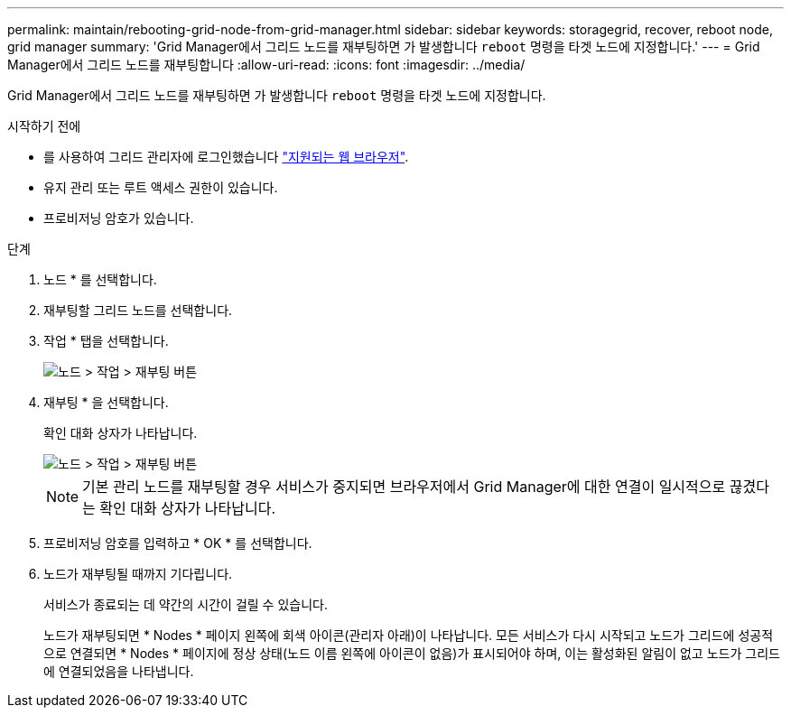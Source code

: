 ---
permalink: maintain/rebooting-grid-node-from-grid-manager.html 
sidebar: sidebar 
keywords: storagegrid, recover, reboot node, grid manager 
summary: 'Grid Manager에서 그리드 노드를 재부팅하면 가 발생합니다 `reboot` 명령을 타겟 노드에 지정합니다.' 
---
= Grid Manager에서 그리드 노드를 재부팅합니다
:allow-uri-read: 
:icons: font
:imagesdir: ../media/


[role="lead"]
Grid Manager에서 그리드 노드를 재부팅하면 가 발생합니다 `reboot` 명령을 타겟 노드에 지정합니다.

.시작하기 전에
* 를 사용하여 그리드 관리자에 로그인했습니다 link:../admin/web-browser-requirements.html["지원되는 웹 브라우저"].
* 유지 관리 또는 루트 액세스 권한이 있습니다.
* 프로비저닝 암호가 있습니다.


.단계
. 노드 * 를 선택합니다.
. 재부팅할 그리드 노드를 선택합니다.
. 작업 * 탭을 선택합니다.
+
image::../media/maintenance_mode.png[노드 > 작업 > 재부팅 버튼]

. 재부팅 * 을 선택합니다.
+
확인 대화 상자가 나타납니다.

+
image::../media/nodes_tasks_reboot.png[노드 > 작업 > 재부팅 버튼]

+

NOTE: 기본 관리 노드를 재부팅할 경우 서비스가 중지되면 브라우저에서 Grid Manager에 대한 연결이 일시적으로 끊겼다는 확인 대화 상자가 나타납니다.

. 프로비저닝 암호를 입력하고 * OK * 를 선택합니다.
. 노드가 재부팅될 때까지 기다립니다.
+
서비스가 종료되는 데 약간의 시간이 걸릴 수 있습니다.

+
노드가 재부팅되면 * Nodes * 페이지 왼쪽에 회색 아이콘(관리자 아래)이 나타납니다. 모든 서비스가 다시 시작되고 노드가 그리드에 성공적으로 연결되면 * Nodes * 페이지에 정상 상태(노드 이름 왼쪽에 아이콘이 없음)가 표시되어야 하며, 이는 활성화된 알림이 없고 노드가 그리드에 연결되었음을 나타냅니다.


